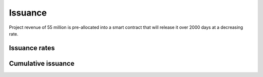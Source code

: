 .. _issuance:

########
Issuance
########

Project revenue of 55 million is pre-allocated into a smart contract that will release it over 2000 days at a decreasing rate.

Issuance rates
##############

.. raw:: html

    <iframe width="700" height="450" src="//embed.chartblocks.com/1.0/?c=5846ab589973d26f213e6049&t=24511bccd8d82d9" frameBorder="0"></iframe>

Cumulative issuance
###################

.. raw:: html

    <iframe width="700" height="450" src="//embed.chartblocks.com/1.0/?c=583556329973d2de6f22b179&t=9c8a2ec16e7f9ea" frameBorder="0"></iframe>
